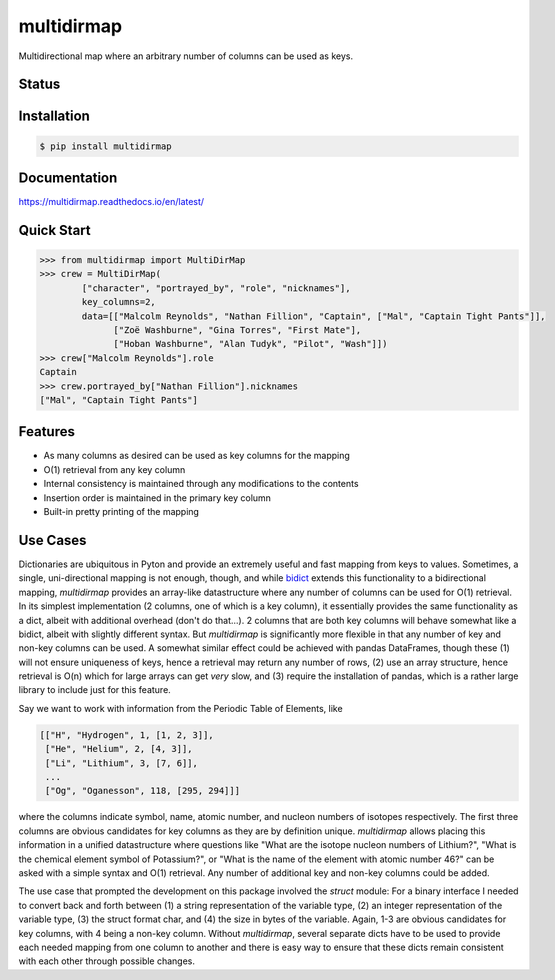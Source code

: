 multidirmap
===========

Multidirectional map where an arbitrary number of columns can be used as keys.

Status
------

.. image:: https://readthedocs.org/projects/multidirmap/badge/?style=flat
   :target: https://readthedocs.org/projects/multidirmap
   :alt: Documentation Status

.. image:: https://travis-ci.org/janrg/multidirmap.svg?branch=master
   :alt: Travis-CI Build Status
   :target: https://travis-ci.org/janrg/multidirmap

.. image:: https://ci.appveyor.com/api/projects/status/github/janrg/multidirmap?branch=master&svg=true
   :alt: AppVeyor Build Status
   :target: https://ci.appveyor.com/project/janrg/multidirmap

.. image:: https://codecov.io/github/janrg/multidirmap/coverage.svg?branch=master
   :alt: Coverage Status
   :target: https://codecov.io/github/janrg/multidirmap

.. image:: https://img.shields.io/pypi/v/multidirmap.svg
   :alt: PyPI Package latest release
   :target: https://pypi.org/project/multidirmap/

.. image:: https://img.shields.io/pypi/wheel/multidirmap.svg
   :alt: PyPI Wheel
   :target: https://pypi.org/project/multidirmap/

.. image:: https://img.shields.io/pypi/pyversions/multidirmap.svg
   :alt: Supported versions
   :target: https://pypi.org/project/multidirmap/

.. image:: https://img.shields.io/pypi/implementation/multidirmap.svg
   :alt: Supported implementations
   :target: https://pypi.org/project/multidirmap/

.. image:: https://img.shields.io/pypi/l/multidirmap.svg
   :target: https://raw.githubusercontent.com/janrg/multidirmap/master/LICENSE
   :alt: License

Installation
------------

.. code-block:: bash

   $ pip install multidirmap

Documentation
-------------

https://multidirmap.readthedocs.io/en/latest/

Quick Start
-----------

.. code-block:: python

   >>> from multidirmap import MultiDirMap
   >>> crew = MultiDirMap(
           ["character", "portrayed_by", "role", "nicknames"],
           key_columns=2,
           data=[["Malcolm Reynolds", "Nathan Fillion", "Captain", ["Mal", "Captain Tight Pants"]],
                 ["Zoë Washburne", "Gina Torres", "First Mate"],
                 ["Hoban Washburne", "Alan Tudyk", "Pilot", "Wash"]])
   >>> crew["Malcolm Reynolds"].role
   Captain
   >>> crew.portrayed_by["Nathan Fillion"].nicknames
   ["Mal", "Captain Tight Pants"]

Features
--------

- As many columns as desired can be used as key columns for the mapping
- O(1) retrieval from any key column
- Internal consistency is maintained through any modifications to the contents
- Insertion order is maintained in the primary key column
- Built-in pretty printing of the mapping

Use Cases
---------

Dictionaries are ubiquitous in Pyton and provide an extremely useful and fast
mapping from keys to values. Sometimes, a single, uni-directional mapping is not
enough, though, and while `bidict <https://github.com/jab/bidict>`__ extends
this functionality to a bidirectional mapping, *multidirmap* provides an
array-like datastructure where any number of columns can be used for O(1)
retrieval. In its simplest implementation (2 columns, one of which is a key
column), it essentially provides the same functionality as a dict, albeit with
additional overhead (don't do that...). 2 columns that are both key columns
will behave somewhat like a bidict, albeit with slightly different syntax. But
*multidirmap* is significantly more flexible in that any number of key and
non-key columns can be used.
A somewhat similar effect could be achieved with pandas DataFrames, though these
(1) will not ensure uniqueness of keys, hence a retrieval may return any number
of rows, (2) use an array structure, hence retrieval is O(n) which for large
arrays can get *very* slow, and (3) require the installation of pandas, which
is a rather large library to include just for this feature.

Say we want to work with information from the Periodic Table of Elements, like

.. code-block:: python

   [["H", "Hydrogen", 1, [1, 2, 3]],
    ["He", "Helium", 2, [4, 3]],
    ["Li", "Lithium", 3, [7, 6]],
    ...
    ["Og", "Oganesson", 118, [295, 294]]]

where the columns indicate symbol, name, atomic number, and nucleon numbers of
isotopes respectively. The first three columns are obvious candidates for key
columns as they are by definition unique. *multidirmap* allows placing this
information in a unified datastructure where questions like "What are the
isotope nucleon numbers of Lithium?", "What is the chemical element symbol of
Potassium?", or "What is the name of the element with atomic number 46?" can
be asked with a simple syntax and O(1) retrieval. Any number of additional
key and non-key columns could be added.

The use case that prompted the development on this package involved the *struct*
module: For a binary interface I needed to convert back and forth between (1)
a string representation of the variable type, (2) an integer representation
of the variable type, (3) the struct format char, and (4) the size in bytes of
the variable. Again, 1-3 are obvious candidates for key columns, with 4 being
a non-key column. Without *multidirmap*, several separate dicts have to be used
to provide each needed mapping from one column to another and there is easy way
to ensure that these dicts remain consistent with each other through possible
changes. 
